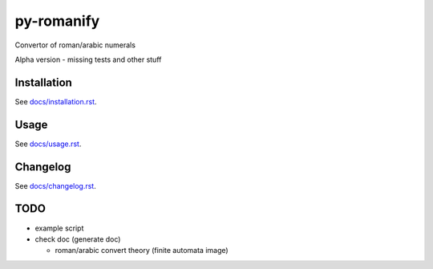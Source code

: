 py-romanify
===========

Convertor of roman/arabic numerals 

Alpha version
- missing tests and other stuff

Installation
------------
See `docs/installation.rst`_.

Usage
-----
See `docs/usage.rst`_.

Changelog
---------
See `docs/changelog.rst`_.

TODO
----
* example script
* check doc (generate doc)
  
  * roman/arabic convert theory (finite automata image)


.. _docs/installation.rst: docs/installation.rst
.. _docs/usage.rst: docs/usage.rst
.. _docs/changelog.rst: docs/changelog.rst
